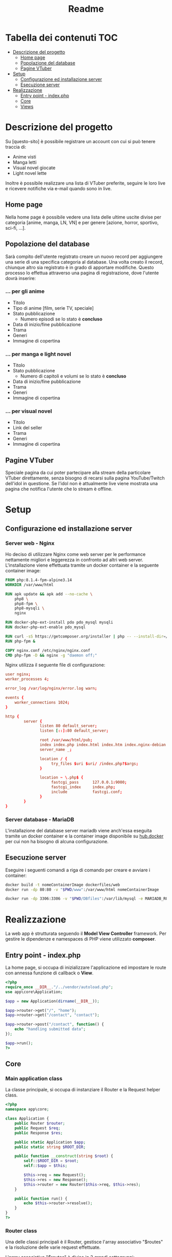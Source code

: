 #+TITLE: Readme

* Tabella dei contenuti :TOC:
- [[#descrizione-del-progetto][Descrizione del progetto]]
  - [[#home-page][Home page]]
  - [[#popolazione-del-database][Popolazione del database]]
  - [[#pagine-vtuber][Pagine VTuber]]
- [[#setup][Setup]]
  - [[#configurazione-ed-installazione-server][Configurazione ed installazione server]]
  - [[#esecuzione-server][Esecuzione server]]
- [[#realizzazione][Realizzazione]]
  - [[#entry-point---indexphp][Entry point - index.php]]
  - [[#core][Core]]
  - [[#views][Views]]

* Descrizione del progetto
Su [questo-sito] è possibile registrare un account con cui si può tenere traccia di:
- Anime visti
- Manga letti
- Visual novel giocate
- Light novel lette

Inoltre è possibile realizzare una lista di VTuber preferite, seguire le loro live e ricevere notifiche via e-mail quando sono in live.

** Home page
Nella home page è possibile vedere una lista delle ultime uscite divise per categoria [anime, manga, LN, VN] e per genere [azione, horror, sportivo, sci-fi, ...].

** Popolazione del database
Sarà compito dell'utente registrato creare un nuovo record per aggiungere una serie di una specifica categoria al database.
Una volta creato il record, chiunque altro sia registrato è in grado di apportare modifiche.
Questo processo lo effettua attraverso una pagina di registrazione, dove l'utente dovrà inserire:

*** ... per gli anime
- Titolo
- Tipo di anime [film, serie TV, speciale]
- Stato pubblicazione
    + Numero episodi se lo stato è *concluso*
- Data di inizio/fine pubblicazione
- Trama
- Generi
- Immagine di copertina

*** ... per manga e light novel
- Titolo
- Stato pubblicazione
  + Numero di capitoli e volumi se lo stato è *concluso*
- Data di inizio/fine pubblicazione
- Trama
- Generi
- Immagine di copertina

*** ... per visual novel
- Titolo
- Link del seller
- Trama
- Generi
- Immagine di copertina

** Pagine VTuber
Speciale pagina da cui poter partecipare alla stream della particolare VTuber direttamente, senza bisogno di recarsi sulla pagina YouTube/Twitch dell'idol in questione.
Se l'idol non è attualmente live viene mostrata una pagina che notifica l'utente che lo stream è offline.

* Setup
** Configurazione ed installazione server
*** Server web - Nginx
Ho deciso di utilizzare Nginx come web server per le performance nettamente migliori e leggerezza in confronto ad altri web server.
L'installazione viene effettuata tramite un docker container e la seguente container image:
#+begin_src dockerfile :tangle dockerfiles/web/Dockerfile
FROM php:8.1.4-fpm-alpine3.14
WORKDIR /var/www/html

RUN apk update && apk add --no-cache \
    php8 \
    php8-fpm \
    php8-mysqli \
    nginx

RUN docker-php-ext-install pdo pdo_mysql mysqli
RUN docker-php-ext-enable pdo_mysql

RUN curl -sS https://getcomposer.org/installer | php -- --install-dir=/usr/local/bin --filename=composer
RUN php-fpm &

COPY nginx.conf /etc/nginx/nginx.conf
CMD php-fpm -D && nginx -g "daemon off;"
#+end_src

Nginx utilizza il seguente file di configurazione:
#+begin_src conf :tangle dockerfiles/web/nginx.conf
user nginx;
worker_processes 4;

error_log /var/log/nginx/error.log warn;

events {
    worker_connections 1024;
}

http {
        server {
               listen 80 default_server;
               listen [::]:80 default_server;

               root /var/www/html/pub;
               index index.php index.html index.htm index.nginx-debian.html;
               server_name _;

               location / {
                    try_files $uri $uri/ /index.php?$args;
               }

               location ~ \.php$ {
                    fastcgi_pass      127.0.0.1:9000;
                    fastcgi_index     index.php;
                    include           fastcgi.conf;
               }
        }
}
#+end_src


*** Server database - MariaDB
L'installazione del database server mariadb viene anch'essa eseguita tramite un docker container e la container image disponibile su [[https://hub.docker.com/_/mariadb][hub.docker]] per cui non ha bisogno di alcuna configurazione.

** Esecuzione server
Eseguire i seguenti comandi a riga di comando per creare e avviare i container:
#+begin_src sh
docker build -t nomeContainerImage dockerfiles/web
docker run -dp 80:80 -v "$PWD/www":/var/www/html nomeContainerImage

docker run -dp 3306:3306 -v "$PWD/DBfiles":/var/lib/mysql -e MARIADB_ROOT_PASSWORD=root --name animedb mariadb:latest --port 3306
#+end_src

* Realizzazione
La web app è strutturata seguendo il *Model View Controller* framework.
Per gestire le dipendenze e namespaces di PHP viene utilizzato *composer*.

** Entry point - index.php
La home page, si occupa di inizializzare l'applicazione ed impostare le route con annessa funzione di callback o *View*.

#+begin_src php :tangle www/pub/index.php
<?php
require_once __DIR__."/../vendor/autoload.php";
use app\core\Application;

$app = new Application(dirname(__DIR__));

$app->router->get("/", "home");
$app->router->get("/contact", "contact");

$app->router->post("/contact", function() {
    echo "handling submitted data";
});

$app->run();
?>
#+end_src

** Core
*** Main application class
La classe principale, si occupa di instanziare il Router e la Request helper class.

#+begin_src php :tangle www/core/Application.php
<?php
namespace app\core;

class Application {
    public Router $router;
    public Request $req;
    public Response $res;

    public static Application $app;
    public static string $ROOT_DIR;

    public function __construct(string $root) {
        self::$ROOT_DIR = $root;
        self::$app = $this;

        $this->req = new Request();
        $this->res = new Response();
        $this->router = new Router($this->req, $this->res);
    }

    public function run() {
        echo $this->router->resolve();
    }
}
?>
#+end_src

*** Router class
Una delle classi principali è il Router, gestisce l'array associativo "$routes" e la risoluzione delle varie request effettuate.

L'array associativo "$routes" è diviso in 2 grandi sottogruppi:
- sottogruppo "get"
- sottogruppo "post"

Ogni sottogruppo a sua volta è formato da 2 campi: "path" => "method".

#+begin_example
{
    ["get"] => {
        ["/"] => func(),
        ["/test"] => func(),
    },

    ["post"] => {
        ["/"] => func(),
        ["/test"] => func(),
    }
}
#+end_example

Metodi:
- "get()": imposta la route con metodo get
- "post()": imposta la route con metodo post
- "resolve()": utilizzando la Request helper class ricava quale funzione di callback chiamare sullo specifico path e metodo richiesto

#+begin_src php :tangle www/core/Router.php
<?php

namespace app\core;

class Router
{
    private array $routes = [];

    public Request $req;
    public Response $res;

    public function __construct(Request $req, Response $res)
    {
        $this->req = $req;
        $this->res = $res;
    }

    public function get($path, $callback)
    {
        $this->routes["get"][$path] = $callback;
    }

    public function post($path, $callback)
    {
        $this->routes["post"][$path] = $callback;
    }


    public function resolve()
    {
        $path = $this->req->getPath();
        $method = $this->req->getMethod();
        $callback = $this->routes[$method][$path] ?? false;

        if (is_string($callback)) {
            echo $this->renderView($callback);
        } else if ($callback) {
            return call_user_func($callback);
        } else {
            $this->res->setStatusCode(404);
            echo $this->renderView("404");
        }
    }

    public function renderView(string $view)
    {
        $layoutContent = $this->loadLayoutContent();
        $viewContent = $this->loadViewContent($view);

        return str_replace("{{content}}", $viewContent, $layoutContent);
    }

    private function loadLayoutContent() {
        ob_start();
        include_once Application::$ROOT_DIR."/views/layouts/main.php";
        return ob_get_clean();
    }

    private function loadViewContent(string $view) {
        ob_start();
        include_once Application::$ROOT_DIR."/views/$view.php";
        return ob_get_clean();
    }
}
?>
#+end_src

*** Request class
Una classe helper, analizza le requests e restituisce l'informazione necessaria al richiedente.

Metodi:
- "getPath()": restituisce il path richiesto, se viene passata una query string insieme al path essa non viene restituita. (Utile a Router resolve())
- "getMethod()": restituisce il metodo utilizzato nella request in minuscolo. (Utile a Router resolve())

#+begin_src php :tangle www/core/Request.php
<?php
namespace app\core;

class Request {
    public function getPath() {
        $path = $_SERVER["REQUEST_URI"] ?? "/";
        $position = strpos($path, "?");

        if (!$position) {
            return $path;
        }
        return substr($path, 0, $position);
    }

    public function getMethod() {
        return strtolower($_SERVER["REQUEST_METHOD"]);
    }

    public function getBody() {
        # TODO
    }
}
?>
#+end_src

*** Response class
#+begin_src php :tangle www/core/Response.php
<?php
namespace app\core;

class Response {
    public function setStatusCode(int $code) {
        http_response_code($code);
    }
}
?>
#+end_src

** Views
*** Home
#+begin_src php :tangle www/views/home.php
<h1>Hello, World!</h1>
#+end_src

*** Contact
#+begin_src php :tangle www/views/contact.php
<h1>Contact page</h1>

    <div class="container">
<form action="" method="post">
  <div class="mb-3">
    <label for="exampleInputEmail1" class="form-label">Email address</label>
    <input type="email" class="form-control" id="exampleInputEmail1" aria-describedby="emailHelp">
    <div id="emailHelp" class="form-text">We'll never share your email with anyone else.</div>
  </div>
  <div class="mb-3">
    <label for="exampleInputPassword1" class="form-label">Password</label>
    <input type="password" class="form-control" id="exampleInputPassword1">
  </div>
  <div class="mb-3 form-check">
    <input type="checkbox" class="form-check-input" id="exampleCheck1">
    <label class="form-check-label" for="exampleCheck1">Check me out</label>
  </div>
  <button type="submit" class="btn btn-primary">Submit</button>
</form>
</div>
#+end_src

*** 404
#+begin_src php :tangle www/views/404.php
<h1>404 - File not found!</h1>
#+end_src
